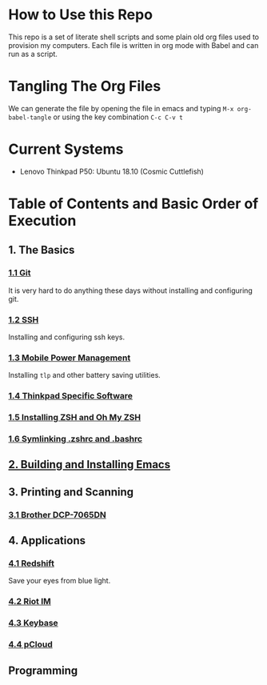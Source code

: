 * How to Use this Repo
This repo is a set of literate shell scripts and some plain old org files used to provision my computers. Each file is written in org mode with Babel and can run as a script.
* Tangling The Org Files
We can generate the file by opening the file in emacs and typing =M-x org-babel-tangle= or using the key combination =C-c C-v t=
* Current Systems
- Lenovo Thinkpad P50: Ubuntu 18.10 (Cosmic Cuttlefish)
* Table of Contents and Basic Order of Execution
** 1. The Basics
*** [[file:git.org][1.1 Git]]
It is very hard to do anything these days without installing and configuring git.
*** [[file:ssh.org][1.2 SSH]]
Installing and configuring ssh keys.
*** [[file:mobile-power-management.org][1.3 Mobile Power Management]]
Installing =tlp= and other battery saving utilities.
*** [[file:thinkpad.org][1.4 Thinkpad Specific Software]]
*** [[file:zsh.org][1.5 Installing ZSH and Oh My ZSH]]
*** [[file:shell-config.org][1.6 Symlinking .zshrc and .bashrc]]
** [[file:emacs.org][2. Building and Installing Emacs]]
** 3. Printing and Scanning
*** [[file:brother-dcp-7065dn.org][3.1 Brother DCP-7065DN]]
** 4. Applications
*** [[file:redshift.org][4.1 Redshift]]
Save your eyes from blue light.
*** [[file:riot-im.org][4.2 Riot IM]]
*** [[file:keybase.org][4.3 Keybase]]
*** [[file:pcloud.org][4.4 pCloud]]
** Programming

